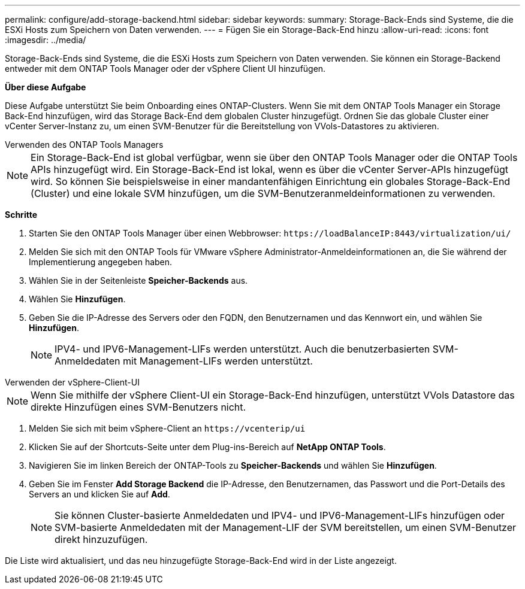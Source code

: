 ---
permalink: configure/add-storage-backend.html 
sidebar: sidebar 
keywords:  
summary: Storage-Back-Ends sind Systeme, die die ESXi Hosts zum Speichern von Daten verwenden. 
---
= Fügen Sie ein Storage-Back-End hinzu
:allow-uri-read: 
:icons: font
:imagesdir: ../media/


[role="lead"]
Storage-Back-Ends sind Systeme, die die ESXi Hosts zum Speichern von Daten verwenden. Sie können ein Storage-Backend entweder mit dem ONTAP Tools Manager oder der vSphere Client UI hinzufügen.

*Über diese Aufgabe*

Diese Aufgabe unterstützt Sie beim Onboarding eines ONTAP-Clusters. Wenn Sie mit dem ONTAP Tools Manager ein Storage Back-End hinzufügen, wird das Storage Back-End dem globalen Cluster hinzugefügt. Ordnen Sie das globale Cluster einer vCenter Server-Instanz zu, um einen SVM-Benutzer für die Bereitstellung von VVols-Datastores zu aktivieren.

[role="tabbed-block"]
====
.Verwenden des ONTAP Tools Managers
--

NOTE: Ein Storage-Back-End ist global verfügbar, wenn sie über den ONTAP Tools Manager oder die ONTAP Tools APIs hinzugefügt wird. Ein Storage-Back-End ist lokal, wenn es über die vCenter Server-APIs hinzugefügt wird. So können Sie beispielsweise in einer mandantenfähigen Einrichtung ein globales Storage-Back-End (Cluster) und eine lokale SVM hinzufügen, um die SVM-Benutzeranmeldeinformationen zu verwenden.

*Schritte*

. Starten Sie den ONTAP Tools Manager über einen Webbrowser: `\https://loadBalanceIP:8443/virtualization/ui/`
. Melden Sie sich mit den ONTAP Tools für VMware vSphere Administrator-Anmeldeinformationen an, die Sie während der Implementierung angegeben haben.
. Wählen Sie in der Seitenleiste *Speicher-Backends* aus.
. Wählen Sie *Hinzufügen*.
. Geben Sie die IP-Adresse des Servers oder den FQDN, den Benutzernamen und das Kennwort ein, und wählen Sie *Hinzufügen*.
+

NOTE: IPV4- und IPV6-Management-LIFs werden unterstützt. Auch die benutzerbasierten SVM-Anmeldedaten mit Management-LIFs werden unterstützt.



--
.Verwenden der vSphere-Client-UI
--

NOTE: Wenn Sie mithilfe der vSphere Client-UI ein Storage-Back-End hinzufügen, unterstützt VVols Datastore das direkte Hinzufügen eines SVM-Benutzers nicht.

. Melden Sie sich mit beim vSphere-Client an `\https://vcenterip/ui`
. Klicken Sie auf der Shortcuts-Seite unter dem Plug-ins-Bereich auf *NetApp ONTAP Tools*.
. Navigieren Sie im linken Bereich der ONTAP-Tools zu *Speicher-Backends* und wählen Sie *Hinzufügen*.
. Geben Sie im Fenster *Add Storage Backend* die IP-Adresse, den Benutzernamen, das Passwort und die Port-Details des Servers an und klicken Sie auf *Add*.
+

NOTE: Sie können Cluster-basierte Anmeldedaten und IPV4- und IPV6-Management-LIFs hinzufügen oder SVM-basierte Anmeldedaten mit der Management-LIF der SVM bereitstellen, um einen SVM-Benutzer direkt hinzuzufügen.



Die Liste wird aktualisiert, und das neu hinzugefügte Storage-Back-End wird in der Liste angezeigt.

--
====